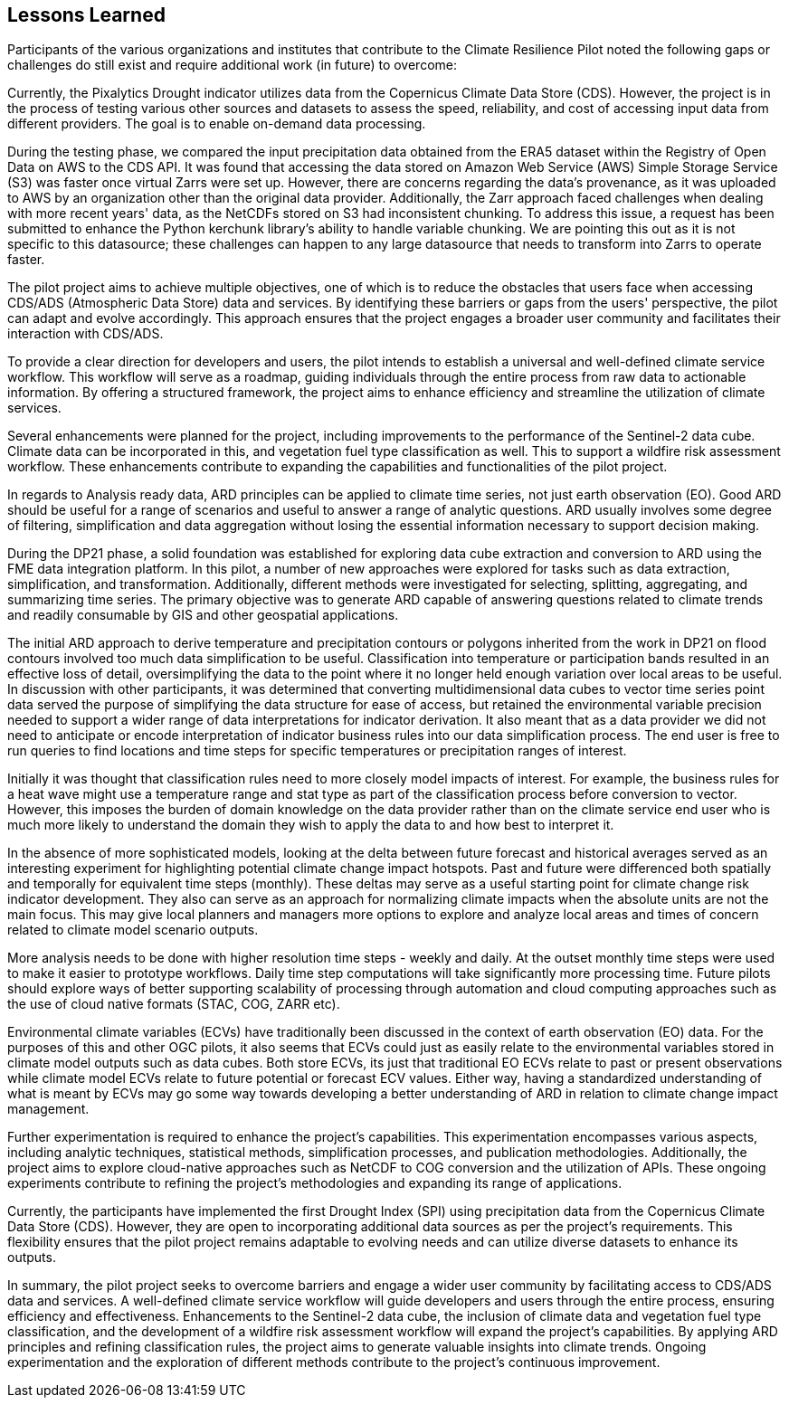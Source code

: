 
== Lessons Learned

Participants of the various organizations and institutes that contribute to the Climate Resilience Pilot noted the following gaps or challenges do still exist and require additional work (in future) to overcome:

Currently, the Pixalytics Drought indicator utilizes data from the Copernicus Climate Data Store (CDS). However, the project is in the process of testing various other sources and datasets to assess the speed, reliability, and cost of accessing input data from different providers. The goal is to enable on-demand data processing.

During the testing phase, we compared the input precipitation data obtained from the ERA5 dataset within the Registry of Open Data on AWS to the CDS API. It was found that accessing the data stored on Amazon Web Service (AWS) Simple Storage Service (S3) was faster once virtual Zarrs were set up. However, there are concerns regarding the data's provenance, as it was uploaded to AWS by an organization other than the original data provider. Additionally, the Zarr approach faced challenges when dealing with more recent years' data, as the NetCDFs stored on S3 had inconsistent chunking. To address this issue, a request has been submitted to enhance the Python kerchunk library's ability to handle variable chunking. We are pointing this out as it is not specific to this datasource; these challenges can happen to any large datasource that needs to transform into Zarrs to operate faster.

The pilot project aims to achieve multiple objectives, one of which is to reduce the obstacles that users face when accessing CDS/ADS (Atmospheric Data Store) data and services. By identifying these barriers or gaps from the users' perspective, the pilot can adapt and evolve accordingly. This approach ensures that the project engages a broader user community and facilitates their interaction with CDS/ADS.

To provide a clear direction for developers and users, the pilot intends to establish a universal and well-defined climate service workflow. This workflow will serve as a roadmap, guiding individuals through the entire process from raw data to actionable information. By offering a structured framework, the project aims to enhance efficiency and streamline the utilization of climate services.

Several enhancements were planned for the project, including improvements to the performance of the Sentinel-2 data cube. Climate data can be incorporated in this, and vegetation fuel type classification as well. This to support a wildfire risk assessment workflow. These enhancements contribute to expanding the capabilities and functionalities of the pilot project.

In regards to Analysis ready data, ARD principles can be applied to climate time series, not just earth observation (EO). Good ARD should be useful for a range of scenarios and useful to answer a range of analytic questions. ARD usually involves some degree of filtering, simplification and data aggregation without losing the essential information necessary to support decision making. 

During the DP21 phase, a solid foundation was established for exploring data cube extraction and conversion to ARD using the FME data integration platform. In this pilot, a number of new approaches were explored for tasks such as data extraction, simplification, and transformation. Additionally, different methods were investigated for selecting, splitting, aggregating, and summarizing time series. The primary objective was to generate ARD capable of answering questions related to climate trends and readily consumable by GIS and other geospatial applications.

The initial ARD approach to derive temperature and precipitation contours or polygons inherited from the work in DP21 on flood contours involved too much data simplification to be useful. Classification into temperature or participation bands resulted in an effective loss of detail, oversimplifying the data to the point where it no longer held enough variation over local areas to be useful. In discussion with other participants, it was determined that converting multidimensional data cubes to vector time series point data served the purpose of simplifying the data structure for ease of access, but retained the environmental variable precision needed to support a wider range of data interpretations for indicator derivation. It also meant that as a data provider we did not need to anticipate or encode interpretation of indicator business rules into our data simplification process. The end user is free to run queries to find locations and time steps for specific temperatures or precipitation ranges of interest.

Initially it was thought that classification rules need to more closely model impacts of interest. For example, the business rules for a heat wave might use a temperature range and stat type as part of the classification process before conversion to vector. However, this imposes the burden of domain knowledge on the data provider rather than on the climate service end user who is much more likely to understand the domain they wish to apply the data to and how best to interpret it.

In the absence of more sophisticated models, looking at the delta between future forecast and historical averages served as an interesting experiment for highlighting potential climate change impact hotspots. Past and future were differenced both spatially and temporally for equivalent time steps (monthly). These deltas may serve as a useful starting point for climate change risk indicator development. They also can serve as an approach for normalizing climate impacts when the absolute units are not the main focus. This may give local planners and managers more options to explore and analyze local areas and times of concern related to climate model scenario outputs.

More analysis needs to be done with higher resolution time steps - weekly and daily. At the outset monthly time steps were used to make it easier to prototype workflows. Daily time step computations will take significantly more processing time. Future pilots should explore ways of better supporting scalability of processing through automation and cloud computing approaches such as the use of cloud native formats (STAC, COG, ZARR etc).

Environmental climate variables (ECVs) have traditionally been discussed in the context of earth observation (EO) data. For the purposes of this and other OGC pilots, it also seems that ECVs could just as easily relate to the environmental variables stored in climate model outputs such as data cubes. Both store ECVs, its just that traditional EO ECVs relate to past or present observations while climate model ECVs relate to future potential or forecast ECV values. Either way, having a standardized understanding of what is meant by ECVs may go some way towards developing a better understanding of ARD in relation to climate change impact management.

Further experimentation is required to enhance the project's capabilities. This experimentation encompasses various aspects, including analytic techniques, statistical methods, simplification processes, and publication methodologies. Additionally, the project aims to explore cloud-native approaches such as NetCDF to COG conversion and the utilization of APIs. These ongoing experiments contribute to refining the project's methodologies and expanding its range of applications.

Currently, the participants have implemented the first Drought Index (SPI) using precipitation data from the Copernicus Climate Data Store (CDS). However, they are open to incorporating additional data sources as per the project's requirements. This flexibility ensures that the pilot project remains adaptable to evolving needs and can utilize diverse datasets to enhance its outputs.

In summary, the pilot project seeks to overcome barriers and engage a wider user community by facilitating access to CDS/ADS data and services. A well-defined climate service workflow will guide developers and users through the entire process, ensuring efficiency and effectiveness. Enhancements to the Sentinel-2 data cube, the inclusion of climate data and vegetation fuel type classification, and the development of a wildfire risk assessment workflow will expand the project's capabilities. By applying ARD principles and refining classification rules, the project aims to generate valuable insights into climate trends. Ongoing experimentation and the exploration of different methods contribute to the project's continuous improvement.




